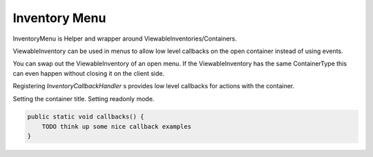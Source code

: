 .. _inventory-menu:

==============
Inventory Menu
==============

InventoryMenu is Helper and wrapper around ViewableInventories/Containers.

ViewableInventory can be used in menus to allow low level callbacks on the open container instead of using events.

You can swap out the ViewableInventory of an open menu.
If the ViewableInventory has the same ContainerType this can even happen without closing it on the client side.

Registering `InventoryCallbackHandler` s provides low level callbacks for actions with the container.

Setting the container title.
Setting readonly mode.

.. code-block:: java

    public static void callbacks() {
        TODO think up some nice callback examples
    }
